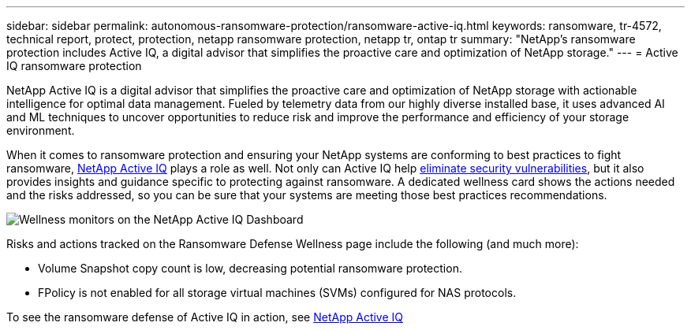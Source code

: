 ---
sidebar: sidebar
permalink: autonomous-ransomware-protection/ransomware-active-iq.html
keywords: ransomware, tr-4572, technical report, protect, protection, netapp ransomware protection, netapp tr, ontap tr
summary: "NetApp's ransomware protection includes Active IQ, a digital advisor that simplifies the proactive care and optimization of NetApp storage."
---
= Active IQ ransomware protection

:hardbreaks:
:nofooter:
:icons: font
:linkattrs:
:imagesdir: ../media/

[.lead]
NetApp Active IQ is a digital advisor that simplifies the proactive care and optimization of NetApp storage with actionable intelligence for optimal data management. Fueled by telemetry data from our highly diverse installed base, it uses advanced AI and ML techniques to uncover opportunities to reduce risk and improve the performance and efficiency of your storage environment. 

When it comes to ransomware protection and ensuring your NetApp systems are conforming to best practices to fight ransomware, https://www.netapp.com/services/support/active-iq/[NetApp Active IQ^] plays a role as well. Not only can Active IQ help https://www.netapp.com/blog/fix-security-vulnerabilities-with-active-iq/[eliminate security vulnerabilities^], but it also provides insights and guidance specific to protecting against ransomware. A dedicated wellness card shows the actions needed and the risks addressed, so you can be sure that your systems are meeting those best practices recommendations.

image:ransomware-solution-dashboard.jpg[Wellness monitors on the NetApp Active IQ Dashboard]

Risks and actions tracked on the Ransomware Defense Wellness page include the following (and much more):

* Volume Snapshot copy count is low, decreasing potential ransomware protection.
* FPolicy is not enabled for all storage virtual machines (SVMs) configured for NAS protocols.

To see the ransomware defense of Active IQ in action, see link:https://www.netapp.com/services/support/active-iq/[NetApp Active IQ^]

// 2024-8-21 ontapdoc-1811